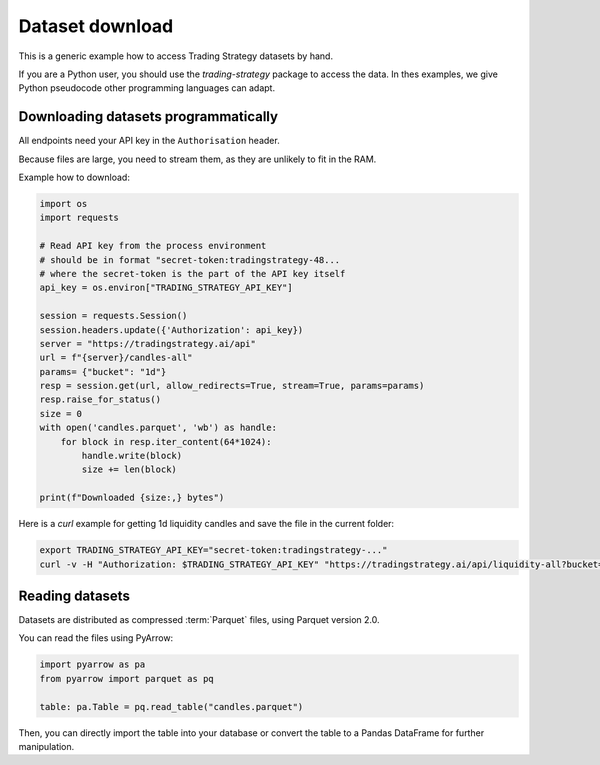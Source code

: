 .. _dataset download:

Dataset download
================

This is a generic example how to access Trading Strategy datasets by hand.

If you are a Python user, you should use the `trading-strategy` package to access the data.
In thes examples, we give Python pseudocode other programming languages can adapt.

Downloading datasets programmatically
~~~~~~~~~~~~~~~~~~~~~~~~~~~~~~~~~~~~~

All endpoints need your API key in the ``Authorisation`` header.

Because files are large, you need to stream them, as they are unlikely to fit in the RAM.

Example how to download:

.. code-block:: python

    import os
    import requests

    # Read API key from the process environment
    # should be in format "secret-token:tradingstrategy-48...
    # where the secret-token is the part of the API key itself
    api_key = os.environ["TRADING_STRATEGY_API_KEY"]

    session = requests.Session()
    session.headers.update({'Authorization': api_key})
    server = "https://tradingstrategy.ai/api"
    url = f"{server}/candles-all"
    params= {"bucket": "1d"}
    resp = session.get(url, allow_redirects=True, stream=True, params=params)
    resp.raise_for_status()
    size = 0
    with open('candles.parquet', 'wb') as handle:
        for block in resp.iter_content(64*1024):
            handle.write(block)
            size += len(block)

    print(f"Downloaded {size:,} bytes")

Here is a `curl` example for getting 1d liquidity candles and save the file in the current folder:

.. code-block:: shell

    export TRADING_STRATEGY_API_KEY="secret-token:tradingstrategy-..."
    curl -v -H "Authorization: $TRADING_STRATEGY_API_KEY" "https://tradingstrategy.ai/api/liquidity-all?bucket=1d" --output liquidity-1d.parquet

Reading datasets
~~~~~~~~~~~~~~~~

Datasets are distributed as compressed :term:`Parquet` files, using Parquet version 2.0.

You can read the files using PyArrow:

.. code-block:: python

    import pyarrow as pa
    from pyarrow import parquet as pq

    table: pa.Table = pq.read_table("candles.parquet")

Then, you can directly import the table into your database or convert the table to a Pandas DataFrame for further manipulation.
